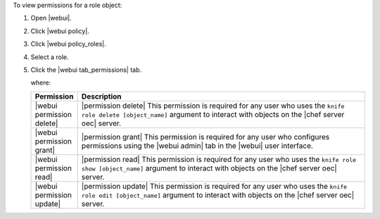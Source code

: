.. This is an included how-to. 


To view permissions for a role object:

#. Open |webui|.
#. Click |webui policy|.
#. Click |webui policy_roles|.
#. Select a role.
#. Click the |webui tab_permissions| tab.

   where:

   .. list-table::
      :widths: 60 420
      :header-rows: 1
   
      * - Permission
        - Description
      * - |webui permission delete|
        - |permission delete| This permission is required for any user who uses the ``knife role delete [object_name]`` argument to interact with objects on the |chef server oec| server.
      * - |webui permission grant|
        - |permission grant| This permission is required for any user who configures permissions using the |webui admin| tab in the |webui| user interface.
      * - |webui permission read|
        - |permission read| This permission is required for any user who uses the ``knife role show [object_name]`` argument to interact with objects on the |chef server oec| server.
      * - |webui permission update|
        - |permission update| This permission is required for any user who uses the ``knife role edit [object_name]`` argument to interact with objects on the |chef server oec| server.